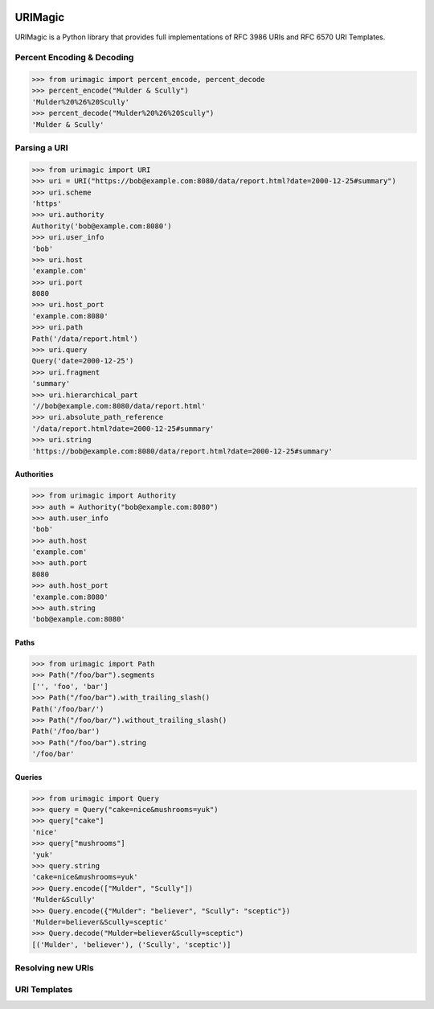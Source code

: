 .. image:: https://travis-ci.org/nigelsmall/urimagic.png?branch=master
   :target: https://travis-ci.org/nigelsmall/urimagic

URIMagic
========

URIMagic is a Python library that provides full implementations of RFC
3986 URIs and RFC 6570 URI Templates.

Percent Encoding & Decoding
---------------------------

.. code-block:: python

    >>> from urimagic import percent_encode, percent_decode
    >>> percent_encode("Mulder & Scully")
    'Mulder%20%26%20Scully'
    >>> percent_decode("Mulder%20%26%20Scully")
    'Mulder & Scully'

Parsing a URI
-------------

.. code-block:: python

    >>> from urimagic import URI
    >>> uri = URI("https://bob@example.com:8080/data/report.html?date=2000-12-25#summary")
    >>> uri.scheme
    'https'
    >>> uri.authority
    Authority('bob@example.com:8080')
    >>> uri.user_info
    'bob'
    >>> uri.host
    'example.com'
    >>> uri.port
    8080
    >>> uri.host_port
    'example.com:8080'
    >>> uri.path
    Path('/data/report.html')
    >>> uri.query
    Query('date=2000-12-25')
    >>> uri.fragment
    'summary'
    >>> uri.hierarchical_part
    '//bob@example.com:8080/data/report.html'
    >>> uri.absolute_path_reference
    '/data/report.html?date=2000-12-25#summary'
    >>> uri.string
    'https://bob@example.com:8080/data/report.html?date=2000-12-25#summary'

Authorities
~~~~~~~~~~~

.. code-block:: python

    >>> from urimagic import Authority
    >>> auth = Authority("bob@example.com:8080")
    >>> auth.user_info
    'bob'
    >>> auth.host
    'example.com'
    >>> auth.port
    8080
    >>> auth.host_port
    'example.com:8080'
    >>> auth.string
    'bob@example.com:8080'

Paths
~~~~~

.. code-block:: python

    >>> from urimagic import Path
    >>> Path("/foo/bar").segments
    ['', 'foo', 'bar']
    >>> Path("/foo/bar").with_trailing_slash()
    Path('/foo/bar/')
    >>> Path("/foo/bar/").without_trailing_slash()
    Path('/foo/bar')
    >>> Path("/foo/bar").string
    '/foo/bar'

Queries
~~~~~~~

.. code-block:: python

    >>> from urimagic import Query
    >>> query = Query("cake=nice&mushrooms=yuk")
    >>> query["cake"]
    'nice'
    >>> query["mushrooms"]
    'yuk'
    >>> query.string
    'cake=nice&mushrooms=yuk'
    >>> Query.encode(["Mulder", "Scully"])
    'Mulder&Scully'
    >>> Query.encode({"Mulder": "believer", "Scully": "sceptic"})
    'Mulder=believer&Scully=sceptic'
    >>> Query.decode("Mulder=believer&Scully=sceptic")
    [('Mulder', 'believer'), ('Scully', 'sceptic')]

Resolving new URIs
------------------

URI Templates
-------------

